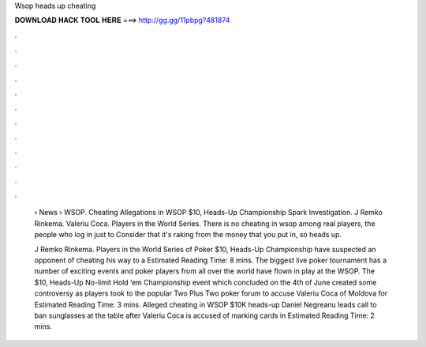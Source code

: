 Wsop heads up cheating



𝐃𝐎𝐖𝐍𝐋𝐎𝐀𝐃 𝐇𝐀𝐂𝐊 𝐓𝐎𝐎𝐋 𝐇𝐄𝐑𝐄 ===> http://gg.gg/11pbpg?481874



.



.



.



.



.



.



.



.



.



.



.



.

 › News › WSOP. Cheating Allegations in WSOP $10, Heads-Up Championship Spark Investigation. J Remko Rinkema. Valeriu Coca. Players in the World Series. There is no cheating in wsop among real players, the people who log in just to Consider that it's raking from the money that you put in, so heads up.
 
 J Remko Rinkema. Players in the World Series of Poker $10, Heads-Up Championship have suspected an opponent of cheating his way to a Estimated Reading Time: 8 mins. The biggest live poker tournament has a number of exciting events and poker players from all over the world have flown in play at the WSOP. The $10, Heads-Up No-limit Hold ‘em Championship event which concluded on the 4th of June created some controversy as players took to the popular Two Plus Two poker forum to accuse Valeriu Coca of Moldova for Estimated Reading Time: 3 mins. Alleged cheating in WSOP $10K heads-up Daniel Negreanu leads call to ban sunglasses at the table after Valeriu Coca is accused of marking cards in Estimated Reading Time: 2 mins.
